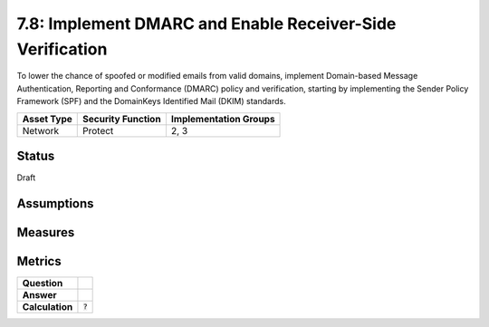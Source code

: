 7.8: Implement DMARC and Enable Receiver-Side Verification
==========================================================
To lower the chance of spoofed or modified emails from valid domains, implement Domain-based Message Authentication, Reporting and Conformance (DMARC) policy and verification, starting by implementing the Sender Policy Framework (SPF) and the DomainKeys Identified Mail (DKIM) standards.

.. list-table::
	:header-rows: 1

	* - Asset Type 
	  - Security Function
	  - Implementation Groups
	* - Network
	  - Protect
	  - 2, 3

Status
------
Draft

Assumptions
-----------


Measures
--------


Metrics
-------
.. list-table::

	* - **Question**
	  - 
	* - **Answer**
	  - 
	* - **Calculation**
	  - :code:`?`

.. history
.. authors
.. license